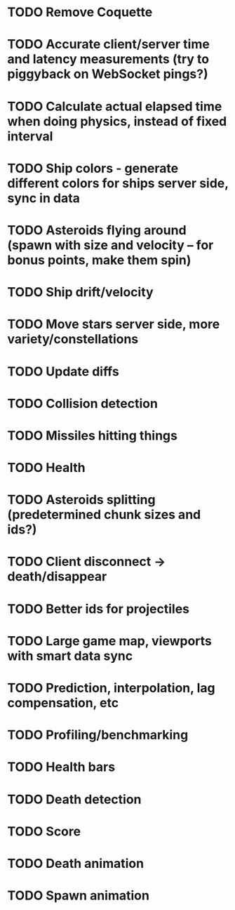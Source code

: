 * TODO Remove Coquette
* TODO Accurate client/server time and latency measurements (try to piggyback on WebSocket pings?)
* TODO Calculate actual elapsed time when doing physics, instead of fixed interval
* TODO Ship colors - generate different colors for ships server side, sync in data
* TODO Asteroids flying around (spawn with size and velocity -- for bonus points, make them spin)
* TODO Ship drift/velocity
* TODO Move stars server side, more variety/constellations
* TODO Update diffs
* TODO Collision detection
* TODO Missiles hitting things
* TODO Health
* TODO Asteroids splitting (predetermined chunk sizes and ids?)
* TODO Client disconnect -> death/disappear
* TODO Better ids for projectiles
* TODO Large game map, viewports with smart data sync
* TODO Prediction, interpolation, lag compensation, etc
* TODO Profiling/benchmarking
* TODO Health bars
* TODO Death detection
* TODO Score
* TODO Death animation
* TODO Spawn animation
